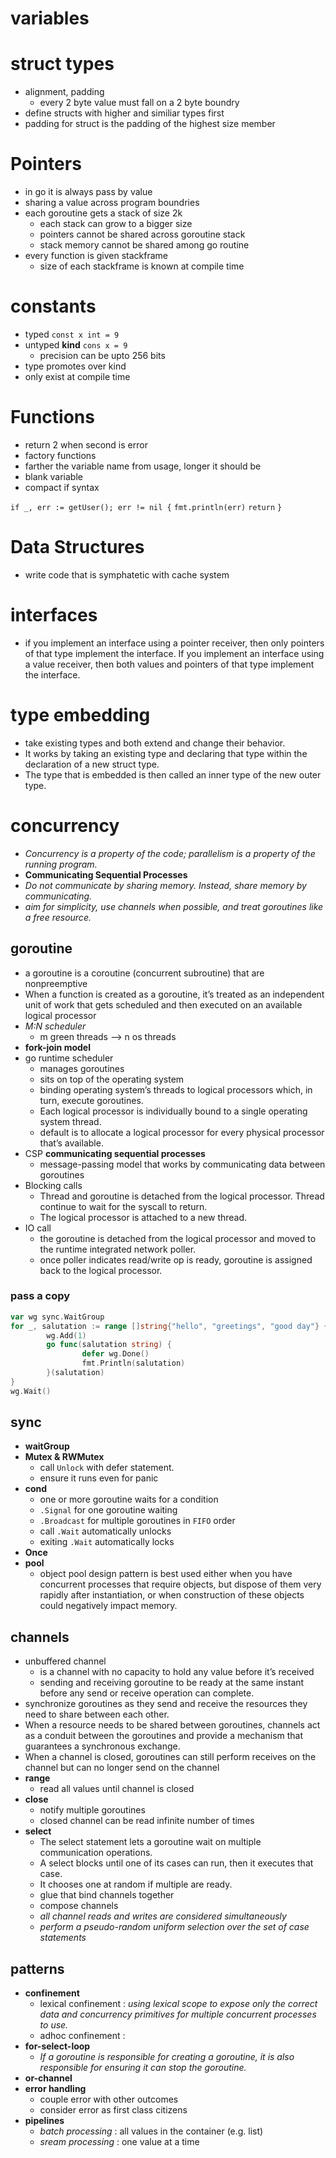 * variables
* struct types
- alignment, padding
  - every 2 byte value must fall on a 2 byte boundry
- define structs with higher and similiar types first
- padding for struct is the padding of the highest size member
* Pointers
- in go it is always pass by value
- sharing a value across program boundries
- each goroutine gets a stack of size 2k
  - each stack can grow to a bigger size
  - pointers cannot be shared across goroutine stack
  - stack memory cannot be shared among go routine
- every function is given stackframe
  - size of each stackframe is known at compile time
* constants
- typed ~const x int = 9~
- untyped *kind* ~cons x = 9~
  - precision can be upto 256 bits
- type promotes over kind
- only exist at compile time
* Functions
- return 2 when second is error
- factory functions
- farther the variable name from usage, longer it should be
- blank variable
- compact if syntax
~if _, err := getUser(); err != nil {~
  ~fmt.println(err)~
  ~return~
~}~
* Data Structures
- write code that is symphatetic with cache system
* interfaces
- if you implement an interface using a pointer receiver, then only pointers of that type implement the interface. If you implement an interface using a value receiver, then both values and pointers of that type implement the interface.
* type embedding
- take existing types and both extend and change their behavior.
- It works by taking an existing type and declaring that type within the declaration of a new struct type.
- The type that is embedded is then called an inner type of the new outer type.
* concurrency
- /Concurrency is a property of the code; parallelism is a property of the running program./
- *Communicating Sequential Processes*
- /Do not communicate by sharing memory. Instead, share memory by communicating./
- /aim for simplicity, use channels when possible, and treat goroutines like a free resource./
** goroutine
- a goroutine is a coroutine (concurrent subroutine) that are nonpreemptive
- When a function is created as a goroutine, it’s treated as an independent unit of work that gets scheduled and then executed on an available logical processor
- /M:N scheduler/
  - m green threads --> n os threads
- *fork-join model*
- go runtime scheduler
  - manages goroutines
  - sits on top of the operating system
  - binding operating system’s threads to logical processors which, in turn, execute goroutines.
  - Each logical processor is individually bound to a single operating system thread.
  - default is to allocate a logical processor for every physical processor that’s available.
- CSP *communicating sequential processes*
  - message-passing model that works by communicating data between goroutines
- Blocking calls
  - Thread and goroutine is detached from the logical processor. Thread continue to wait for the syscall to return.
  - The logical processor is attached to a new thread.
- IO call
  - the goroutine is detached from the logical processor and moved to the runtime integrated network poller.
  - once poller indicates read/write op is ready, goroutine is assigned back to the logical processor.
*** pass a copy
#+begin_src go 
  var wg sync.WaitGroup
  for _, salutation := range []string{"hello", "greetings", "good day"} {
          wg.Add(1)
          go func(salutation string) {
                  defer wg.Done()
                  fmt.Println(salutation)
          }(salutation)
  }
  wg.Wait()
#+end_src
** sync
- *waitGroup*
- *Mutex & RWMutex*
  - call ~Unlock~ with defer statement.
  - ensure it runs even for panic
- *cond*
  - one or more goroutine waits for a condition
  - ~.Signal~ for one goroutine waiting
  - ~.Broadcast~ for multiple goroutines in ~FIFO~ order
  - call ~.Wait~ automatically unlocks
  - exiting ~.Wait~ automatically locks
- *Once*
- *pool*
  - object pool design pattern is best used either when you have concurrent processes that require objects, but dispose of them very rapidly after instantiation, or when construction of these objects could negatively impact memory.
** channels
- unbuffered channel
  - is a channel with no capacity to hold any value before it’s received
  - sending and receiving goroutine to be ready at the same instant before any send or receive operation can complete.
- synchronize goroutines as they send and receive the resources they need to share between each other.
- When a resource needs to be shared between goroutines, channels act as a conduit between the goroutines and provide a mechanism that guarantees a synchronous exchange.
- When a channel is closed, goroutines can still perform receives on the channel but can no longer send on the channel
- *range*
  - read all values until channel is closed
- *close*
  - notify multiple goroutines
  - closed channel can be read infinite number of times
- *select*
  - The select statement lets a goroutine wait on multiple communication operations.
  - A select blocks until one of its cases can run, then it executes that case.
  - It chooses one at random if multiple are ready.
  - glue that bind channels together
  - compose channels
  - /all channel reads and writes are considered simultaneously/
  - /perform a pseudo-random uniform selection over the set of case statements/
** patterns
- *confinement*
  - lexical confinement : /using lexical scope to expose only the correct data and concurrency primitives for multiple concurrent processes to use./
  - adhoc confinement   :
- *for-select-loop*
  - /If a goroutine is responsible for creating a goroutine, it is also responsible for ensuring it can stop the goroutine./
- *or-channel*
- *error handling*
  - couple error with other outcomes
  - consider error as first class citizens
- *pipelines*
  - /batch processing/ : all values in the container (e.g. list)
  - /sream processing/ : one value at a time
